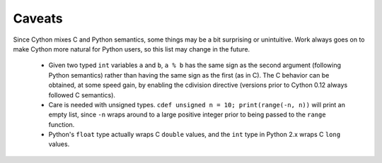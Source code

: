 Caveats
=======

Since Cython mixes C and Python semantics, some things may be a bit
surprising or unintuitive. Work always goes on to make Cython more natural
for Python users, so this list may change in the future.

 - Given two typed ``int`` variables ``a`` and ``b``, ``a % b`` has the
   same sign as the second argument (following Python semantics) rather than
   having the same sign as the first (as in C).  The C behavior can be
   obtained, at some speed gain, by enabling the cdivision directive
   (versions prior to Cython 0.12 always followed C semantics).
 - Care is needed with unsigned types. ``cdef unsigned n = 10;
   print(range(-n, n))`` will print an empty list, since ``-n`` wraps
   around to a large positive integer prior to being passed to the
   ``range`` function.
 - Python's ``float`` type actually wraps C ``double`` values, and
   the ``int`` type in Python 2.x wraps C ``long`` values.
